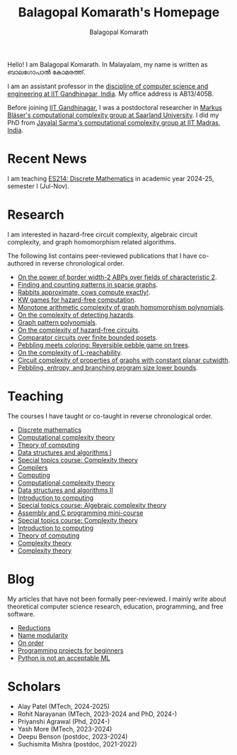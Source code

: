#+TITLE: Balagopal Komarath's Homepage
#+AUTHOR: Balagopal Komarath
#+OPTIONS: toc:nil num:nil

Hello! I am Balagopal Komarath. In Malayalam, my name is written as
ബാലഗോപാൽ കോമരത്ത്.

I am an assistant professor in the [[https://cs.iitgn.ac.in/][discipline of computer science and
engineering at IIT Gandhinagar, India]]. My office address is AB13/405B.

Before joining [[https://iitgn.ac.in/][IIT Gandhinagar]], I was a postdoctoral researcher in
[[https://cc.cs.uni-saarland.de/][Markus Bläser's computational complexity group at Saarland
University]]. I did my PhD from [[https://theory.cse.iitm.ac.in/][Jayalal Sarma's computational complexity
group at IIT Madras, India]].

#+TOC: headlines 1

* Recent News

I am teaching [[file:teaching/2024/aug/dm.org][ES214: Discrete Mathematics]] in academic year 2024-25,
semester I (Jul-Nov).

* Research

I am interested in hazard-free circuit complexity, algebraic circuit
complexity, and graph homomorphism related algorithms.

The following list contains peer-reviewed publications that I have
co-authored in reverse chronological order.

- [[https://drops.dagstuhl.de/entities/document/10.4230/LIPIcs.STACS.2024.31][On the power of border width-2 ABPs over fields of characteristic 2]].
- [[https://drops.dagstuhl.de/opus/frontdoor.php?source_opus=17692][Finding and counting patterns in sparse graphs]].
- [[https://drops.dagstuhl.de/opus/volltexte/2022/16863/][Rabbits approximate, cows compute exactly!]].
- [[https://drops.dagstuhl.de/storage/00lipics/lipics-vol251-itcs2023/LIPIcs.ITCS.2023.74/LIPIcs.ITCS.2023.74.pdf][KW games for hazard-free computation]].
- [[https://drops.dagstuhl.de/entities/document/10.4230/LIPIcs.ICALP.2022.83][Monotone arithmetic complexity of graph homomorphism polynomials]].
- [[https://doi.org/10.1016/j.ipl.2020.105980][On the complexity of detecting hazards]].
- [[https://drops.dagstuhl.de/entities/document/10.4230/LIPIcs.FSTTCS.2018.18][Graph pattern polynomials]].
- [[https://dl.acm.org/doi/pdf/10.1145/3320123][On the complexity of hazard-free circuits]].
- [[https://arxiv.org/abs/1503.00275][Comparator circuits over finite bounded posets]].
- [[https://arxiv.org/abs/1604.05510][Pebbling meets coloring: Reversible pebble game on trees]].
- [[https://arxiv.org/abs/1701.03255][On the complexity of L-reachability]].
- [[https://doi.org/10.1007/978-3-662-44465-8_29][Circuit complexity of properties of graphs with constant planar cutwidth]].
- [[https://arxiv.org/abs/1301.1425][Pebbling, entropy, and branching program size lower bounds]].

* Teaching

The courses I have taught or co-taught in reverse chronological order.

- [[file:teaching/2024/aug/dm.org][Discrete mathematics]]
- [[file:teaching/2024/jan/cct.org][Computational complexity theory]]
- [[file:teaching/2024/jan/toc.org][Theory of computing]]
- [[file:teaching/2023/aug/dsa1.org][Data structures and algorithms I]]
- [[file:teaching/2023/aug/stcct.org][Special topics course: Complexity theory]]
- [[file:teaching/2023/jan/compilers.org][Compilers]]
- [[file:teaching/2022/dec/comp.org][Computing]]
- [[file:teaching/2022/aug/cct.org][Computational complexity theory]]
- [[file:teaching/2022/jan/dsa2.org][Data structures and algorithms II]]
- [[file:teaching/2021/aug/introcomp.org][Introduction to computing]]
- [[file:teaching/2021/aug/stact.org][Special topics course: Algebraic complexity theory]]
- [[file:teaching/2021/jun/asmc.org][Assembly and C programming mini-course]]
- [[file:teaching/2021/jan/stct.org][Special topics course: Complexity theory]]
- [[file:teaching/2021/jan/introcomp.org][Introduction to computing]]
- [[file:teaching/2020/aug/toc.org][Theory of computing]]
- [[file:teaching/2019/oct/ct.org][Complexity theory]]
- [[file:teaching/2018/apr/ct.org][Complexity theory]]

* Blog

My articles that have not been formally peer-reviewed. I mainly write
about theoretical computer science research, education, programming,
and free software.

- [[file:blog/2024/reductions.org][Reductions]]
- [[file:blog/2024/name.org][Name modularity]]
- [[file:blog/2023/order.org][On order]]
- [[file:blog/2023/projects.org][Programming projects for beginners]]
- [[file:blog/2022/pythonML.org][Python is not an acceptable ML]]

* Scholars

- Alay Patel (MTech, 2024-2025)
- Rohit Narayanan (MTech, 2023-2024 and PhD, 2024-)
- Priyanshi Agrawal (Phd, 2024-)
- Yash More (MTech, 2023-2024)
- Deepu Benson (postdoc, 2023-2024)
- Suchismita Mishra (postdoc, 2021-2022)
